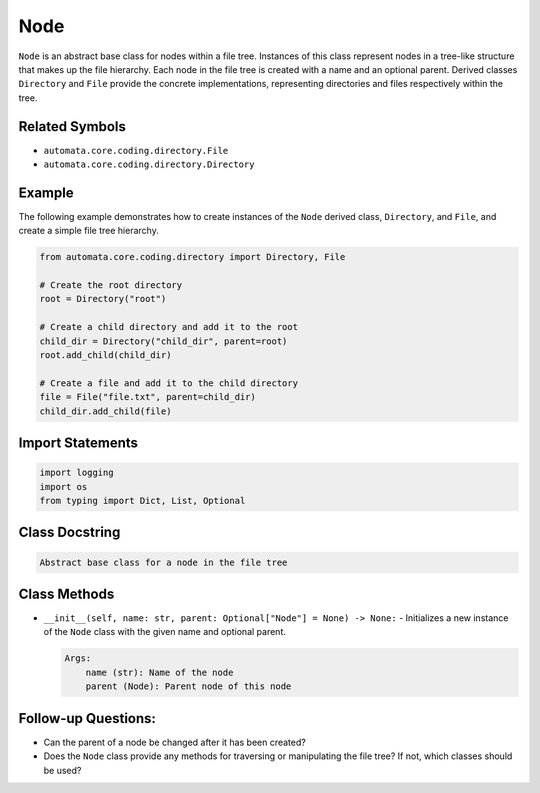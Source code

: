 Node
====

``Node`` is an abstract base class for nodes within a file tree.
Instances of this class represent nodes in a tree-like structure that
makes up the file hierarchy. Each node in the file tree is created with
a name and an optional parent. Derived classes ``Directory`` and
``File`` provide the concrete implementations, representing directories
and files respectively within the tree.

Related Symbols
---------------

-  ``automata.core.coding.directory.File``
-  ``automata.core.coding.directory.Directory``

Example
-------

The following example demonstrates how to create instances of the
``Node`` derived class, ``Directory``, and ``File``, and create a simple
file tree hierarchy.

.. code:: python

   from automata.core.coding.directory import Directory, File

   # Create the root directory
   root = Directory("root")

   # Create a child directory and add it to the root
   child_dir = Directory("child_dir", parent=root)
   root.add_child(child_dir)

   # Create a file and add it to the child directory
   file = File("file.txt", parent=child_dir)
   child_dir.add_child(file)

Import Statements
-----------------

.. code:: python

   import logging
   import os
   from typing import Dict, List, Optional

Class Docstring
---------------

.. code:: python

   Abstract base class for a node in the file tree

Class Methods
-------------

-  ``__init__(self, name: str, parent: Optional["Node"] = None) -> None:``
   - Initializes a new instance of the ``Node`` class with the given
   name and optional parent.

   .. code:: python

      Args:
          name (str): Name of the node
          parent (Node): Parent node of this node

Follow-up Questions:
--------------------

-  Can the parent of a node be changed after it has been created?
-  Does the ``Node`` class provide any methods for traversing or
   manipulating the file tree? If not, which classes should be used?
